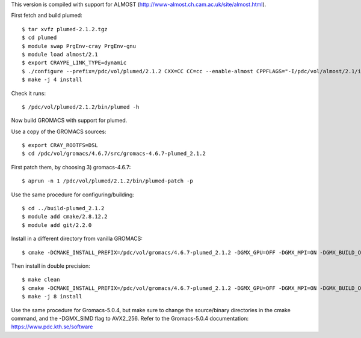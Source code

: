 This version is compiled with support for ALMOST (http://www-almost.ch.cam.ac.uk/site/almost.html).

First fetch and build plumed::

  $ tar xvfz plumed-2.1.2.tgz
  $ cd plumed
  $ module swap PrgEnv-cray PrgEnv-gnu
  $ module load almost/2.1
  $ export CRAYPE_LINK_TYPE=dynamic
  $ ./configure --prefix=/pdc/vol/plumed/2.1.2 CXX=CC CC=cc --enable-almost CPPFLAGS="-I/pdc/vol/almost/2.1/include -I/pdc/vol/almost/2.1/include/almost" LDFLAGS="-L/pdc/vol/almost/2.1/lib"
  $ make -j 4 install

Check it runs::

  $ /pdc/vol/plumed/2.1.2/bin/plumed -h

Now build GROMACS with support for plumed.

Use a copy of the GROMACS sources::

  $ export CRAY_ROOTFS=DSL
  $ cd /pdc/vol/gromacs/4.6.7/src/gromacs-4.6.7-plumed_2.1.2

First patch them, by choosing 3) gromacs-4.6.7::

  $ aprun -n 1 /pdc/vol/plumed/2.1.2/bin/plumed-patch -p

Use the same procedure for configuring/building::

  $ cd ../build-plumed_2.1.2
  $ module add cmake/2.8.12.2
  $ module add git/2.2.0

Install in a different directory from vanilla GROMACS::

  $ cmake -DCMAKE_INSTALL_PREFIX=/pdc/vol/gromacs/4.6.7-plumed_2.1.2 -DGMX_GPU=OFF -DGMX_MPI=ON -DGMX_BUILD_OWN_FFTW=ON -DGMX_DOUBLE=OFF -DGMX_CPU_ACCELERATION=AVX_256 -DGMX_CYCLE_SUBCOUNTERS=ON -DGMX_PREFER_STATIC_LIBS=ON -DGMX_EXTERNAL_BLAS=OFF -DGMX_EXTERNAL_LAPACK=OFF ../gromacs-4.6.7-plumed_2.1.2

Then install in double precision::

  $ make clean
  $ cmake -DCMAKE_INSTALL_PREFIX=/pdc/vol/gromacs/4.6.7-plumed_2.1.2 -DGMX_GPU=OFF -DGMX_MPI=ON -DGMX_BUILD_OWN_FFTW=ON -DGMX_DOUBLE=ON -DGMX_CPU_ACCELERATION=AVX_256 -DGMX_CYCLE_SUBCOUNTERS=ON -DGMX_PREFER_STATIC_LIBS=ON -DGMX_EXTERNAL_BLAS=OFF -DGMX_EXTERNAL_LAPACK=OFF ../gromacs-4.6.7-plumed_2.1.2
  $ make -j 8 install

Use the same procedure for Gromacs-5.0.4, but make sure to change the source/binary directories in the cmake command, and the -DGMX_SIMD flag to AVX2_256. Refer to the Gromacs-5.0.4 documentation: https://www.pdc.kth.se/software
